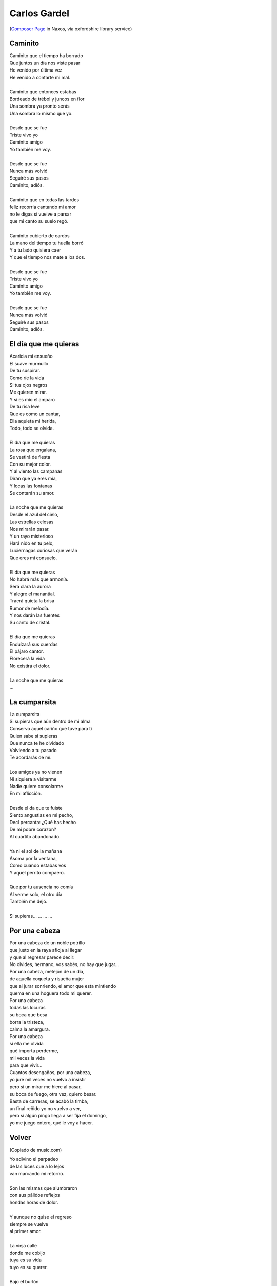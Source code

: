 ===============
 Carlos Gardel
===============

(`Composer Page <https://oxfordshire.nml3.naxosmusiclibrary.com/composer/17200>`_ in Naxos, via oxfordshire library service)

Caminito
--------

| Caminito que el tiempo ha borrado
| Que juntos un día nos viste pasar
| He venido por última vez
| He venido a contarte mi mal.
| 
| Caminito que entonces estabas
| Bordeado de trébol y juncos en flor
| Una sombra ya pronto serás
| Una sombra lo mismo que yo.
| 
| Desde que se fue
| Triste vivo yo
| Caminito amigo
| Yo también me voy.
| 
| Desde que se fue
| Nunca más volvió
| Seguiré sus pasos
| Caminito, adiós.
| 
| Caminito que en todas las tardes
| feliz recorria cantando mi amor
| no le digas si vuelve a parsar
| que mi canto su suelo regó.
| 
| Caminito cubierto de cardos
| La mano del tiempo tu huella borró
| Y a tu lado quisiera caer
| Y que el tiempo nos mate a los dos.
| 
| Desde que se fue
| Triste vivo yo
| Caminito amigo
| Yo también me voy.
| 
| Desde que se fue
| Nunca más volvió
| Seguiré sus pasos
| Caminito, adiós.

El día que me quieras
---------------------

| Acaricia mi ensueño
| El suave murmullo
| De tu suspirar.
| Como ríe la vida
| Si tus ojos negros
| Me quieren mirar.
| Y si es mío el amparo
| De tu risa leve
| Que es como un cantar,
| Ella aquieta mi herida,
| Todo, todo se olvida.
| 
| El día que me quieras
| La rosa que engalana,
| Se vestirá de fiesta
| Con su mejor color.
| Y al viento las campanas
| Dirán que ya eres mía,
| Y locas las fontanas
| Se contarán su amor.
| 
| La noche que me quieras
| Desde el azul del cielo,
| Las estrellas celosas
| Nos mirarán pasar.
| Y un rayo misterioso
| Hará nido en tu pelo,
| Luciernagas curiosas que verán
| Que eres mi consuelo.
| 
| El día que me quieras
| No habrá más que armonía.
| Será clara la aurora
| Y alegre el manantial.
| Traerá quieta la brisa
| Rumor de melodía.
| Y nos darán las fuentes
| Su canto de cristal.
| 
| El día que me quieras
| Endulzará sus cuerdas
| El pájaro cantor.
| Florecerá la vida
| No existirá el dolor.
| 
| La noche que me quieras
| ...

La cumparsita
-------------

| La cumparsita
| Si supieras que aún dentro de mi alma 
| Conservo aquel cariño que tuve para ti 
| Quien sabe si supieras 
| Que nunca te he olvidado 
| Volviendo a tu pasado 
| Te acordarás de mí. 
| 
| Los amigos ya no vienen 
| Ni siquiera a visitarme 
| Nadie quiere consolarme 
| En mi aflicción. 
| 
| Desde el da que te fuiste 
| Siento angustias en mi pecho, 
| Decí percanta: ¿Qué has hecho 
| De mi pobre corazon? 
| Al cuartito abandonado. 
| 
| Ya ni el sol de la mañana 
| Asoma por la ventana, 
| Como cuando estabas vos 
| Y aquel perrito compaero. 
| 
| Que por tu ausencia no comía 
| Al verme solo, el otro día 
| También me dejó. 
| 
| Si supieras... ... ... ...

Por una cabeza
--------------

| Por una cabeza de un noble potrillo 
| que justo en la raya afloja al llegar 
| y que al regresar parece decir: 
| No olvides, hermano, vos sabés, no hay que jugar... 
| Por una cabeza, metejón de un día, 
| de aquella coqueta y risueña mujer 
| que al jurar sonriendo, el amor que esta mintiendo 
| quema en una hoguera todo mi querer. 
| Por una cabeza 
| todas las locuras 
| su boca que besa 
| borra la tristeza, 
| calma la amargura. 
| Por una cabeza 
| si ella me olvida 
| qué importa perderme, 
| mil veces la vida 
| para que vivir... 
| Cuantos desengaños, por una cabeza, 
| yo juré mil veces no vuelvo a insistir 
| pero si un mirar me hiere al pasar, 
| su boca de fuego, otra vez, quiero besar. 
| Basta de carreras, se acabó la timba, 
| un final reñido yo no vuelvo a ver, 
| pero si algún pingo llega a ser fija el domingo, 
| yo me juego entero, qué le voy a hacer.

Volver
------
(Copiado de music.com)

| Yo adivino el parpadeo
| de las luces que a lo lejos
| van marcando mi retorno.
| 
| Son las mismas que alumbraron
| con sus pálidos reflejos
| hondas horas de dolor.
| 
| Y aunque no quise el regreso
| siempre se vuelve
| al primer amor.
| 
| La vieja calle
| donde me cobijo
| tuya es su vida
| tuyo es su querer.
| 
| Bajo el burlón
| mirar de las estrellas
| que con indiferencia
| hoy me ven volver.
| 
| Volver
| con la frente marchita
| las nieves del tiempo
| platearon mi sien.
| 
| Sentir
| que es un soplo la vida
| que veinte años no es nada
| que febril la mirada
| errante en las sombras
| te busca y te nombra.
| 
| Vivir
| con el alma aferrada
| a un dulce recuerdo
| que lloro otra vez.
| 
| Tengo miedo del encuentro
| con el pasado que vuelve
| a enfrentarse con mi vida.
| 
| Tengo miedo de las noches
| que pobladas de recuerdos
| encadenen mi soñar.
| 
| Pero el viajero que huye
| tarde o temprano
| detiene su andar.
| 
| Y aunque el olvido
| que todo destruye
| haya matado mi vieja ilusión,
| 
| guardo escondida
| una esperanza humilde
| que es toda la fortuna
| de mi corazón.
| 
| Volver
| con la frente marchita
| las nieves del tiempo
| platearon mi sien.
| 
| Sentir
| que es un soplo la vida
| que veinte años no es nada
| que febril la mirada
| errante en las sombras
| te busca y te nombra.
| 
| Vivir
| con el alma aferrada
| a un dulce recuerdo
| que lloro otra vez.

Muchas otras piezas en este enlace: `musica.com  <http://www.musica.com/letras.asp?letras=3566>`_

